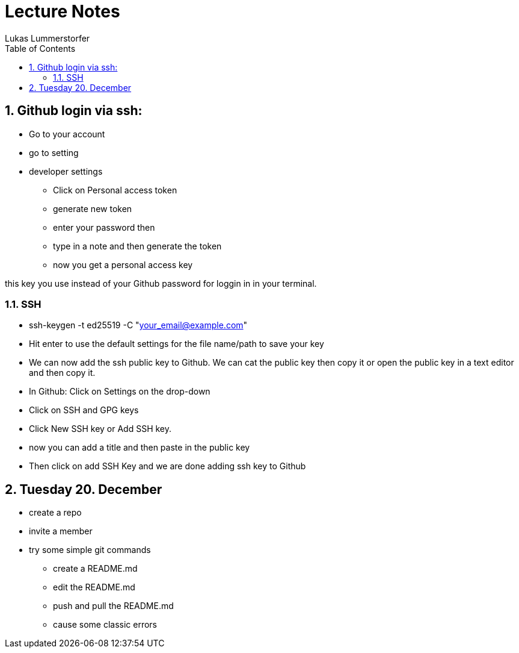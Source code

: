 = Lecture Notes
Lukas Lummerstorfer
ifndef::imagesdir[:imagesdir: images]
//:toc-placement!:  // prevents the generation of the doc at this position, so it can be printed afterwards
:sourcedir: ../src/main/java
:icons: font
:sectnums:    // Nummerierung der Überschriften / section numbering
:toc: left

//Need this blank line after ifdef, don't know why...
ifdef::backend-html5[]

// print the toc here (not at the default position)
//toc::[]

== Github login via ssh:

* Go to your account
* go to setting
* developer settings

** Click on Personal access token
** generate new token
** enter your password then
** type in a note and then generate the token
** now you get a personal access key

this key you use instead of your Github password for loggin in in your terminal.

=== SSH

* ssh-keygen -t ed25519 -C "your_email@example.com"
* Hit enter to use the default settings for the file name/path to save your key
* We can now add the ssh public key to Github. We can cat the public key then copy it or open the public key in a text editor and then copy it.
* In Github: Click on Settings on the drop-down
* Click on SSH and GPG keys
* Click New SSH key or Add SSH key.
* now you can add a title and then paste in the public key
* Then click on add SSH Key and we are done adding ssh key to Github

== Tuesday 20. December

* create a repo
* invite a member
* try some simple git commands

** create a README.md
** edit the README.md
** push and pull the README.md
** cause some classic errors


